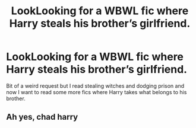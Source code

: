 #+TITLE: LookLooking for a WBWL fic where Harry steals his brother’s girlfriend.

* LookLooking for a WBWL fic where Harry steals his brother’s girlfriend.
:PROPERTIES:
:Author: DarhkGrimm
:Score: 7
:DateUnix: 1594859373.0
:DateShort: 2020-Jul-16
:FlairText: Request
:END:
Bit of a weird request but I read stealing witches and dodging prison and now I want to read some more fics where Harry takes what belongs to his brother.


** Ah yes, chad harry
:PROPERTIES:
:Author: hungrybluefish
:Score: 8
:DateUnix: 1594898328.0
:DateShort: 2020-Jul-16
:END:
